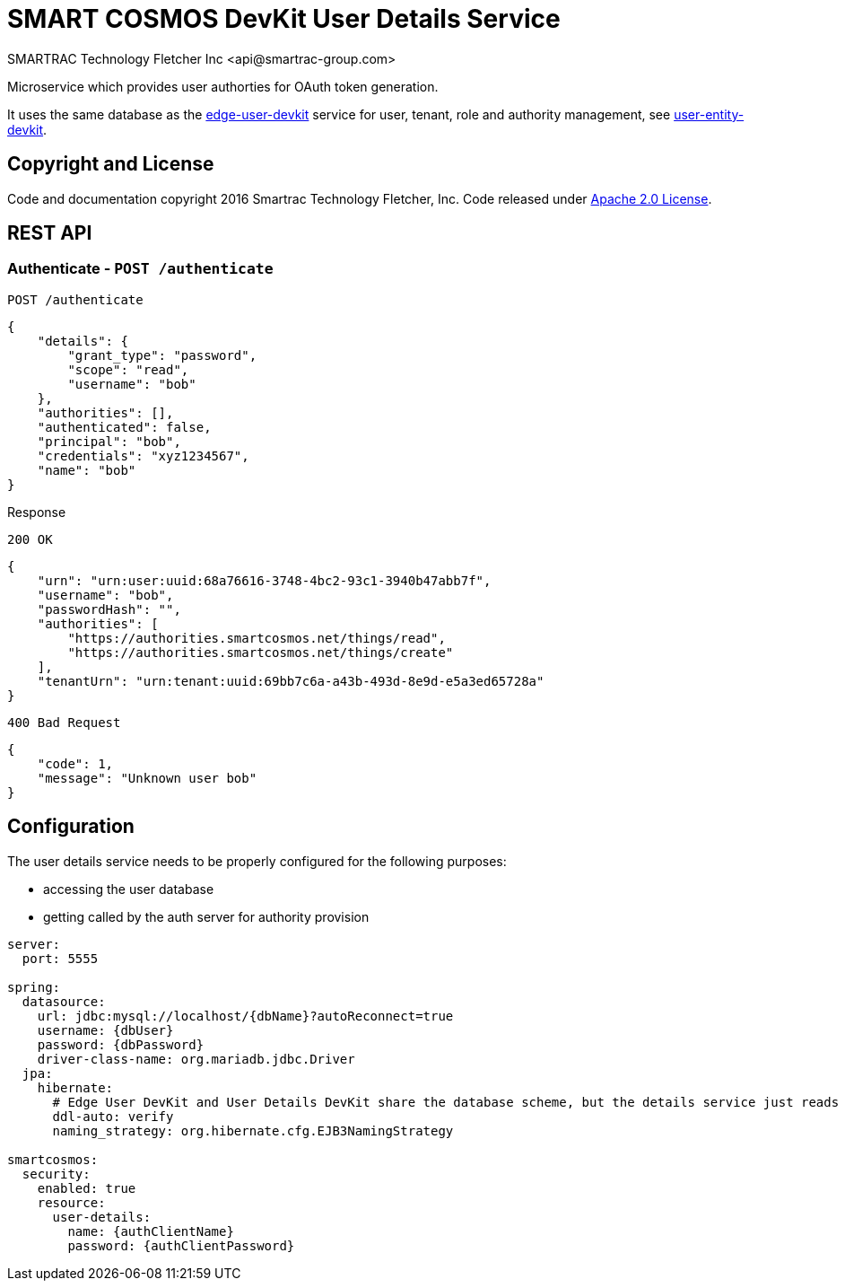 = SMART COSMOS DevKit User Details Service
SMARTRAC Technology Fletcher Inc <api@smartrac-group.com>
:version: 3.0.0-SNAPSHOT
ifdef::env-github[:USER: SMARTRACTECHNOLOGY]
ifdef::env-github[:REPO: smartcosmos-user-details-devkit]
ifdef::env-github[:BRANCH: master]

Microservice which provides user authorties for OAuth token generation.

It uses the same database as the https://github.com/SMARTRACTECHNOLOGY/smartcosmos-edge-user-devkit[edge-user-devkit]
 service for user, tenant, role and authority management, see https://github.com/SMARTRACTECHNOLOGY/smartcosmos-user-entity-devkit[user-entity-devkit].

== Copyright and License
Code and documentation copyright 2016 Smartrac Technology Fletcher, Inc.  Code released under link:LICENSE[Apache 2.0 License].

== REST API

=== Authenticate - `POST /authenticate`

----
POST /authenticate
----
[source,json]
----
{
    "details": {
        "grant_type": "password",
        "scope": "read",
        "username": "bob"
    },
    "authorities": [],
    "authenticated": false,
    "principal": "bob",
    "credentials": "xyz1234567",
    "name": "bob"
}
----

.Response
----
200 OK
----
[source,json]
----
{
    "urn": "urn:user:uuid:68a76616-3748-4bc2-93c1-3940b47abb7f",
    "username": "bob",
    "passwordHash": "",
    "authorities": [
        "https://authorities.smartcosmos.net/things/read",
        "https://authorities.smartcosmos.net/things/create"
    ],
    "tenantUrn": "urn:tenant:uuid:69bb7c6a-a43b-493d-8e9d-e5a3ed65728a"
}
----

----
400 Bad Request
----
[source,json]
----
{
    "code": 1,
    "message": "Unknown user bob"
}
----

== Configuration

The user details service needs to be properly configured for the following purposes:

- accessing the user database
- getting called by the auth server for authority provision

[source,yaml]
----
server:
  port: 5555

spring:
  datasource:
    url: jdbc:mysql://localhost/{dbName}?autoReconnect=true
    username: {dbUser}
    password: {dbPassword}
    driver-class-name: org.mariadb.jdbc.Driver
  jpa:
    hibernate:
      # Edge User DevKit and User Details DevKit share the database scheme, but the details service just reads
      ddl-auto: verify
      naming_strategy: org.hibernate.cfg.EJB3NamingStrategy

smartcosmos:
  security:
    enabled: true
    resource:
      user-details:
        name: {authClientName}
        password: {authClientPassword}
----
